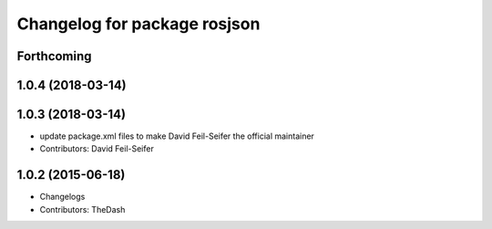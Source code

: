 ^^^^^^^^^^^^^^^^^^^^^^^^^^^^^
Changelog for package rosjson
^^^^^^^^^^^^^^^^^^^^^^^^^^^^^

Forthcoming
-----------

1.0.4 (2018-03-14)
------------------

1.0.3 (2018-03-14)
------------------
* update package.xml files to make David Feil-Seifer the official maintainer
* Contributors: David Feil-Seifer

1.0.2 (2015-06-18)
------------------
* Changelogs
* Contributors: TheDash
